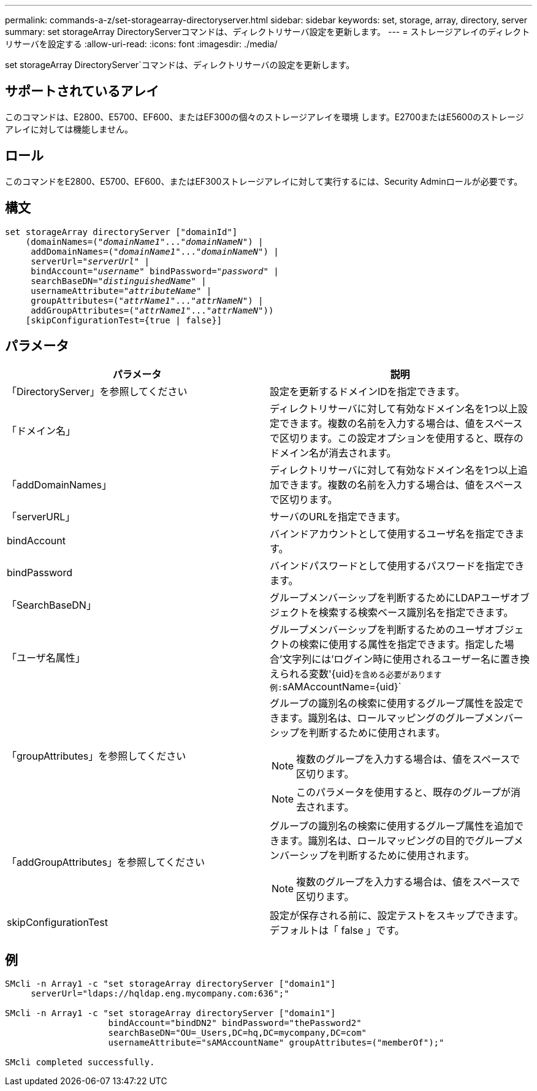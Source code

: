 ---
permalink: commands-a-z/set-storagearray-directoryserver.html 
sidebar: sidebar 
keywords: set, storage, array, directory, server 
summary: set storageArray DirectoryServerコマンドは、ディレクトリサーバ設定を更新します。 
---
= ストレージアレイのディレクトリサーバを設定する
:allow-uri-read: 
:icons: font
:imagesdir: ./media/


[role="lead"]
set storageArray DirectoryServer`コマンドは、ディレクトリサーバの設定を更新します。



== サポートされているアレイ

このコマンドは、E2800、E5700、EF600、またはEF300の個々のストレージアレイを環境 します。E2700またはE5600のストレージアレイに対しては機能しません。



== ロール

このコマンドをE2800、E5700、EF600、またはEF300ストレージアレイに対して実行するには、Security Adminロールが必要です。



== 構文

[listing, subs="+macros"]
----

set storageArray directoryServer ["domainId"]
    (domainNames=pass:quotes[("_domainName1_"..."_domainNameN_")] |
     addDomainNames=pass:quotes[("_domainName1_"..."_domainNameN_")] |
     serverUrl=pass:quotes["_serverUrl_"] |
     bindAccount=pass:quotes["_username_"] bindPassword=pass:quotes["_password_"] |
     searchBaseDN=pass:quotes["_distinguishedName_"] |
     usernameAttribute=pass:quotes["_attributeName_"] |
     groupAttributes=pass:quotes[("_attrName1_"..."_attrNameN_")] |
     addGroupAttributes=pass:quotes[("_attrName1_"..."_attrNameN_"))]
    [skipConfigurationTest={true | false}]
----


== パラメータ

[cols="2*"]
|===
| パラメータ | 説明 


 a| 
「DirectoryServer」を参照してください
 a| 
設定を更新するドメインIDを指定できます。



 a| 
「ドメイン名」
 a| 
ディレクトリサーバに対して有効なドメイン名を1つ以上設定できます。複数の名前を入力する場合は、値をスペースで区切ります。この設定オプションを使用すると、既存のドメイン名が消去されます。



 a| 
「addDomainNames」
 a| 
ディレクトリサーバに対して有効なドメイン名を1つ以上追加できます。複数の名前を入力する場合は、値をスペースで区切ります。



 a| 
「serverURL」
 a| 
サーバのURLを指定できます。



 a| 
bindAccount
 a| 
バインドアカウントとして使用するユーザ名を指定できます。



 a| 
bindPassword
 a| 
バインドパスワードとして使用するパスワードを指定できます。



 a| 
「SearchBaseDN」
 a| 
グループメンバーシップを判断するためにLDAPユーザオブジェクトを検索する検索ベース識別名を指定できます。



 a| 
「ユーザ名属性」
 a| 
グループメンバーシップを判断するためのユーザオブジェクトの検索に使用する属性を指定できます。指定した場合'文字列には'ログイン時に使用されるユーザー名に置き換えられる変数'+{uid}+`を含める必要があります例:`+sAMAccountName={uid}+`



 a| 
「groupAttributes」を参照してください
 a| 
グループの識別名の検索に使用するグループ属性を設定できます。識別名は、ロールマッピングのグループメンバーシップを判断するために使用されます。

[NOTE]
====
複数のグループを入力する場合は、値をスペースで区切ります。

====
[NOTE]
====
このパラメータを使用すると、既存のグループが消去されます。

====


 a| 
「addGroupAttributes」を参照してください
 a| 
グループの識別名の検索に使用するグループ属性を追加できます。識別名は、ロールマッピングの目的でグループメンバーシップを判断するために使用されます。

[NOTE]
====
複数のグループを入力する場合は、値をスペースで区切ります。

====


 a| 
skipConfigurationTest
 a| 
設定が保存される前に、設定テストをスキップできます。デフォルトは「 false 」です。

|===


== 例

[listing]
----
SMcli -n Array1 -c "set storageArray directoryServer ["domain1"]
     serverUrl="ldaps://hqldap.eng.mycompany.com:636";"

SMcli -n Array1 -c "set storageArray directoryServer ["domain1"]
                    bindAccount="bindDN2" bindPassword="thePassword2"
                    searchBaseDN="OU=_Users,DC=hq,DC=mycompany,DC=com"
                    usernameAttribute="sAMAccountName" groupAttributes=("memberOf");"

SMcli completed successfully.
----